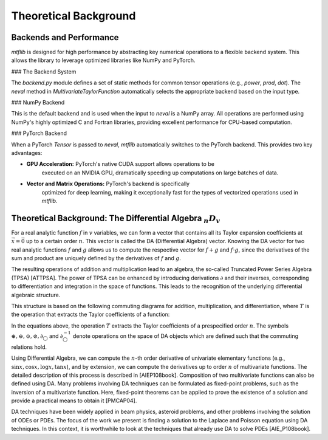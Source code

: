 .. _theory:

Theoretical Background
======================

Backends and Performance
------------------------

`mtflib` is designed for high performance by abstracting key numerical
operations to a flexible backend system. This allows the library to leverage
optimized libraries like NumPy and PyTorch.

### The Backend System

The `backend.py` module defines a set of static methods for common
tensor operations (e.g., `power`, `prod`, `dot`). The `neval`
method in `MultivariateTaylorFunction` automatically selects the appropriate
backend based on the input type.

### NumPy Backend

This is the default backend and is used when the input to `neval` is a
NumPy array. All operations are performed using NumPy's highly optimized
C and Fortran libraries, providing excellent performance for CPU-based computation.

### PyTorch Backend

When a PyTorch `Tensor` is passed to `neval`, `mtflib` automatically
switches to the PyTorch backend. This provides two key advantages:

* **GPU Acceleration:** PyTorch's native CUDA support allows operations to be
    executed on an NVIDIA GPU, dramatically speeding up computations on large
    batches of data.
* **Vector and Matrix Operations:** PyTorch's backend is specifically
    optimized for deep learning, making it exceptionally fast for the types of
    vectorized operations used in `mtflib`.

Theoretical Background: The Differential Algebra :math:`_{n}D_{v}`
--------------------------------------------------------------------------------

For a real analytic function :math:`f` in :math:`v` variables, we can form a vector that
contains all its Taylor expansion coefficients at :math:`\vec{x}=\vec{0}` up to a
certain order :math:`n`. This vector is called the DA (Differential Algebra) vector.
Knowing the DA vector for two real analytic functions :math:`f` and :math:`g`
allows us to compute the respective vector for :math:`f+g` and :math:`f \cdot g`,
since the derivatives of the sum and product are uniquely defined by the
derivatives of :math:`f` and :math:`g`.

The resulting operations of addition and multiplication lead to an algebra, the
so-called Truncated Power Series Algebra (TPSA) [ATTPSA]. The power of TPSA can
be enhanced by introducing derivations :math:`\partial` and their inverses,
corresponding to differentiation and integration in the space of functions. This
leads to the recognition of the underlying differential algebraic structure.

This structure is based on the following commuting diagrams for addition,
multiplication, and differentiation, where :math:`T` is the operation that
extracts the Taylor coefficients of a function:

.. math::
   :label: CD_eqn

   T(f \pm g) = T(f) \oplus T(g)

   T(f \cdot/ g) = T(f) \odot T(g)

   T(\partial f) = \partial_{\bigcirc} T(f)

   T(\partial^{-1} f) = \partial^{-1}_{\bigcirc} T(f)


In the equations above, the operation :math:`T` extracts the Taylor
coefficients of a prespecified order :math:`n`. The symbols :math:`\oplus,
\ominus, \odot, \oslash, \partial_{\bigcirc}` and :math:`\partial_{\bigcirc}^{-1}`
denote operations on the space of DA objects which are defined such that the
commuting relations hold.

Using Differential Algebra, we can compute the :math:`n`-th order derivative of
univariate elementary functions (e.g., :math:`\sin x, \cos x, \log x, \tan x`),
and by extension, we can compute the derivatives up to order :math:`n` of
multivariate functions. The detailed description of this process is described
in [AIEP108book]. Composition of two multivariate functions can also be defined
using DA. Many problems involving DA techniques can be formulated as
fixed-point problems, such as the inversion of a multivariate function. Here,
fixed-point theorems can be applied to prove the existence of a solution and
provide a practical means to obtain it [PMCAP04].

DA techniques have been widely applied in beam physics, asteroid problems, and
other problems involving the solution of ODEs or PDEs. The focus of the work we
present is finding a solution to the Laplace and Poisson equation using DA
techniques. In this context, it is worthwhile to look at the techniques that
already use DA to solve PDEs [AIE_P108book].
